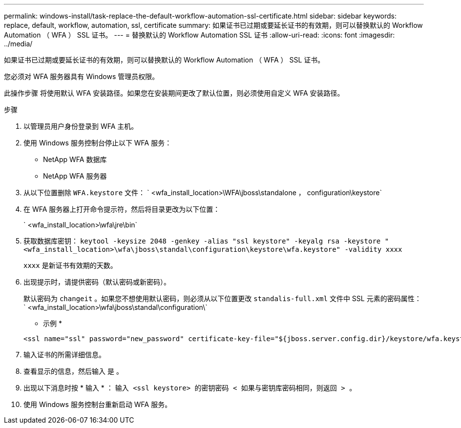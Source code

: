 ---
permalink: windows-install/task-replace-the-default-workflow-automation-ssl-certificate.html 
sidebar: sidebar 
keywords: replace, default, workflow, automation, ssl, certificate 
summary: 如果证书已过期或要延长证书的有效期，则可以替换默认的 Workflow Automation （ WFA ） SSL 证书。 
---
= 替换默认的 Workflow Automation SSL 证书
:allow-uri-read: 
:icons: font
:imagesdir: ../media/


[role="lead"]
如果证书已过期或要延长证书的有效期，则可以替换默认的 Workflow Automation （ WFA ） SSL 证书。

您必须对 WFA 服务器具有 Windows 管理员权限。

此操作步骤 将使用默认 WFA 安装路径。如果您在安装期间更改了默认位置，则必须使用自定义 WFA 安装路径。

.步骤
. 以管理员用户身份登录到 WFA 主机。
. 使用 Windows 服务控制台停止以下 WFA 服务：
+
** NetApp WFA 数据库
** NetApp WFA 服务器


. 从以下位置删除 `WFA.keystore` 文件： ` <wfa_install_location>\WFA\jboss\standalone ， configuration\keystore`
. 在 WFA 服务器上打开命令提示符，然后将目录更改为以下位置：
+
` <wfa_install_location>\wfa\jre\bin`

. 获取数据库密钥： `keytool -keysize 2048 -genkey -alias "ssl keystore" -keyalg rsa -keystore "<wfa_install_location>\wfa\jboss\standal\configuration\keystore\wfa.keystore" -validity xxxx`
+
`xxxx` 是新证书有效期的天数。

. 出现提示时，请提供密码（默认密码或新密码）。
+
默认密码为 `changeit` 。如果您不想使用默认密码，则必须从以下位置更改 `standalis-full.xml` 文件中 SSL 元素的密码属性： ` <wfa_install_location>\wfa\jboss\standal\configuration\`

+
* 示例 *

+
[listing]
----
<ssl name="ssl" password="new_password" certificate-key-file="${jboss.server.config.dir}/keystore/wfa.keystore"
----
. 输入证书的所需详细信息。
. 查看显示的信息，然后输入 `是` 。
. 出现以下消息时按 * 输入 * ： `输入 <ssl keystore> 的密钥密码 < 如果与密钥库密码相同，则返回 > 。`
. 使用 Windows 服务控制台重新启动 WFA 服务。

